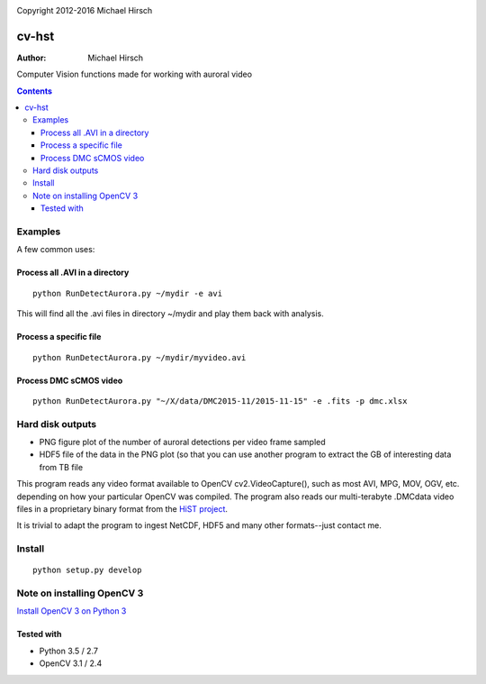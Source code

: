 .. image:: https://travis-ci.com/scienceopen/cvhst.svg?token=qSpy37WAwefTyjRcouQS&branch=master
    :target: https://travis-ci.com/scienceopen/cvhst
    
Copyright 2012-2016 Michael Hirsch


======
cv-hst
======

:Author: Michael Hirsch

Computer Vision functions made for working with auroral video


.. contents::

Examples
========
A few common uses:

Process all .AVI in a directory
----------------------------------------
::

    python RunDetectAurora.py ~/mydir -e avi

This will find all the .avi files in directory ~/mydir and play them back with analysis.

Process a specific file
--------------------------------
::

    python RunDetectAurora.py ~/mydir/myvideo.avi

Process DMC sCMOS video
-----------------------
::

    python RunDetectAurora.py "~/X/data/DMC2015-11/2015-11-15" -e .fits -p dmc.xlsx

Hard disk outputs
=================
* PNG figure plot of the number of auroral detections per video frame sampled
* HDF5 file of the data in the PNG plot (so that you can use another program to extract the GB of interesting data from TB file

This program reads any video format available to OpenCV cv2.VideoCapture(), such as most AVI, MPG, MOV, OGV, etc. depending on how your particular OpenCV was compiled.
The program also reads our multi-terabyte .DMCdata video files in a proprietary binary format from the `HiST project <https://github.com/scienceopen/hist-feasibility>`_.

It is trivial to adapt the program to ingest NetCDF, HDF5 and many other formats--just contact me.

Install
=======
::

  python setup.py develop


Note on installing OpenCV 3
===========================
`Install OpenCV 3 on Python 3 <https://scivision.co/anaconda-python-opencv3/>`_

Tested with
------------
* Python 3.5 / 2.7
* OpenCV 3.1 / 2.4

